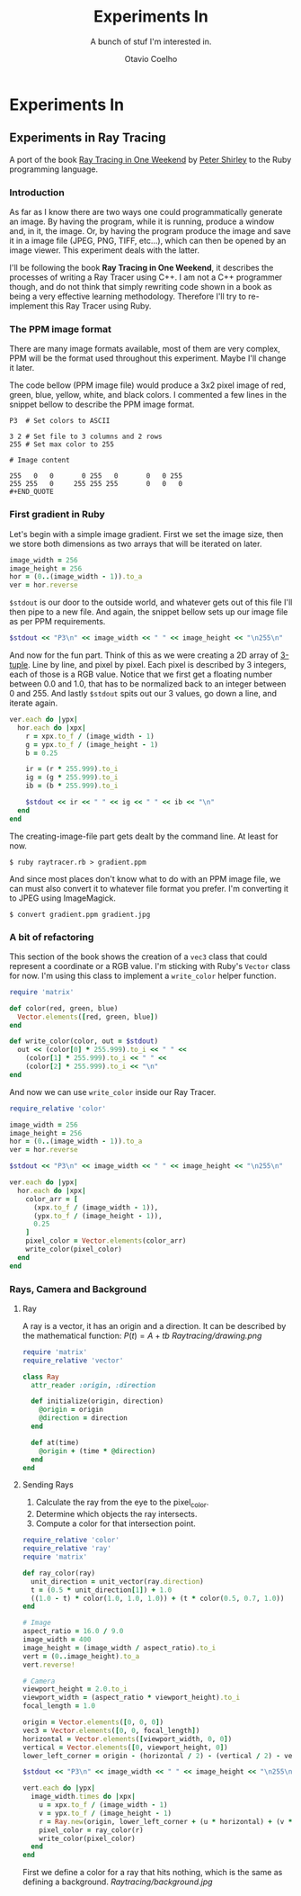 #+TITLE: Experiments In
#+SUBTITLE: A bunch of stuf I'm interested in.
#+AUTHOR: Otavio Coelho
#+LATEX_CLASS: article
#+OPTIONS: toc:t

* Experiments In
** Experiments in Ray Tracing
:PROPERTIES:
:header-args:ruby: :tangle Raytracing/raytracer.rb :comments link
:header-args: :hlines yes
:END:

A port of the book [[https:raytracing.github.io/books/RayTracingInOneWeekend.html][Ray Tracing in One Weekend]] by [[https://github.com/petershirley][Peter Shirley]] to the Ruby programming language.

*** Introduction

As far as I know there are two ways one could programmatically generate an image. By having the program, while it is running, produce a window and, in it, the image. Or, by having the program produce the image and save it in a image file (JPEG, PNG, TIFF, etc...), which can then be opened by an image viewer. This experiment deals with the latter.

I'll be following the book *Ray Tracing in One Weekend*, it describes the processes of writing a Ray Tracer using C++. I am not a C++ programmer though, and do not think that simply rewriting code shown in a book as being a very effective learning methodology. Therefore I'll try to re-implement this Ray Tracer using Ruby.

*** The PPM image format

There are many image formats available, most of them are very complex, PPM will be the format used throughout this experiment. Maybe I'll change it later.

The code bellow (PPM image file) would produce a 3x2 pixel image of red, green, blue, yellow, white, and black colors. I commented a few lines in the snippet bellow to describe the PPM image format.

#+begin_src
P3  # Set colors to ASCII

3 2 # Set file to 3 columns and 2 rows
255 # Set max color to 255

# Image content

255   0   0       0 255   0       0   0 255
255 255   0     255 255 255       0   0   0
#+END_QUOTE
#+end_src

*** First gradient in Ruby

Let's begin with a simple image gradient. First we set the image size, then we store both dimensions as two arrays that will be iterated on later.

#+begin_src ruby
image_width = 256
image_height = 256
hor = (0..(image_width - 1)).to_a
ver = hor.reverse
#+end_src

~$stdout~ is our door to the outside world, and whatever gets out of this file I'll then pipe to a new file. And again, the snippet bellow sets up our image file as per PPM requirements.

#+begin_src ruby
$stdout << "P3\n" << image_width << " " << image_height << "\n255\n"
#+end_src

And now for the fun part. Think of this as we were creating a 2D array of [[https://en.wikipedia.org/wiki/Tuple][3-tuple]]. Line by line, and pixel by pixel. Each pixel is described by 3 integers, each of those is a RGB value. Notice that we first get a floating number between 0.0 and 1.0, that has to be normalized back to an integer between 0 and 255. And lastly ~$stdout~ spits out our 3 values, go down a line, and iterate again.

#+begin_src ruby
ver.each do |ypx|
  hor.each do |xpx|
    r = xpx.to_f / (image_width - 1)
    g = ypx.to_f / (image_height - 1)
    b = 0.25

    ir = (r * 255.999).to_i
    ig = (g * 255.999).to_i
    ib = (b * 255.999).to_i

    $stdout << ir << " " << ig << " " << ib << "\n"
  end
end
#+end_src

The creating-image-file part gets dealt by the command line. At least for now.

#+begin_src shell
$ ruby raytracer.rb > gradient.ppm
#+end_src

And since most places don't know what to do with an PPM image file, we can must also convert it to whatever file format you prefer. I'm converting it to JPEG using ImageMagick.

#+begin_src shell
$ convert gradient.ppm gradient.jpg
#+end_src
[[./Raytracing/gradient.jpg]]

*** A bit of refactoring

This section of the book shows the creation of a ~vec3~ class that could represent a coordinate or a RGB value. I'm sticking with Ruby's ~Vector~ class for now. I'm using this class to implement a ~write_color~ helper function.

#+begin_src ruby :tangle ./Raytracing/color.rb
require 'matrix'

def color(red, green, blue)
  Vector.elements([red, green, blue])
end

def write_color(color, out = $stdout)
  out << (color[0] * 255.999).to_i << " " <<
    (color[1] * 255.999).to_i << " " <<
    (color[2] * 255.999).to_i << "\n"
end
#+end_src

And now we can use ~write_color~ inside our Ray Tracer.

#+begin_src ruby :tangle ./Raytracing/raytracer_02.rb :
require_relative 'color'

image_width = 256
image_height = 256
hor = (0..(image_width - 1)).to_a
ver = hor.reverse

$stdout << "P3\n" << image_width << " " << image_height << "\n255\n"

ver.each do |ypx|
  hor.each do |xpx|
    color_arr = [
      (xpx.to_f / (image_width - 1)),
      (ypx.to_f / (image_height - 1)),
      0.25
    ]
    pixel_color = Vector.elements(color_arr)
    write_color(pixel_color)
  end
end
#+end_src

*** Rays, Camera and Background
**** Ray

A ray is a vector, it has an origin and a direction. It can be described by the mathematical function: $P(t) = A + tb$
[[Raytracing/drawing.png]]

#+begin_src ruby :tangle ./Raytracing/ray.rb
require 'matrix'
require_relative 'vector'

class Ray
  attr_reader :origin, :direction

  def initialize(origin, direction)
    @origin = origin
    @direction = direction
  end

  def at(time)
    @origin + (time * @direction)
  end
end
#+end_src

**** Sending Rays
1. Calculate the ray from the eye to the pixel_color.
2. Determine which objects the ray intersects.
3. Compute a color for that intersection point.

#+begin_src ruby :tangle ./Raytracing/raytracer_03.rb
require_relative 'color'
require_relative 'ray'
require 'matrix'

def ray_color(ray)
  unit_direction = unit_vector(ray.direction)
  t = (0.5 * unit_direction[1]) + 1.0
  ((1.0 - t) * color(1.0, 1.0, 1.0)) + (t * color(0.5, 0.7, 1.0))
end

# Image
aspect_ratio = 16.0 / 9.0
image_width = 400
image_height = (image_width / aspect_ratio).to_i
vert = (0..image_height).to_a
vert.reverse!

# Camera
viewport_height = 2.0.to_i
viewport_width = (aspect_ratio * viewport_height).to_i
focal_length = 1.0

origin = Vector.elements([0, 0, 0])
vec3 = Vector.elements([0, 0, focal_length])
horizontal = Vector.elements([viewport_width, 0, 0])
vertical = Vector.elements([0, viewport_height, 0])
lower_left_corner = origin - (horizontal / 2) - (vertical / 2) - vec3

$stdout << "P3\n" << image_width << " " << image_height << "\n255\n"

vert.each do |ypx|
  image_width.times do |xpx|
    u = xpx.to_f / (image_width - 1)
    v = ypx.to_f / (image_height - 1)
    r = Ray.new(origin, lower_left_corner + (u * horizontal) + (v * vertical) - origin)
    pixel_color = ray_color(r)
    write_color(pixel_color)
  end
end
#+end_src

First we define a color for a ray that hits nothing, which is the same as defining a background.
[[Raytracing/background.jpg]]
